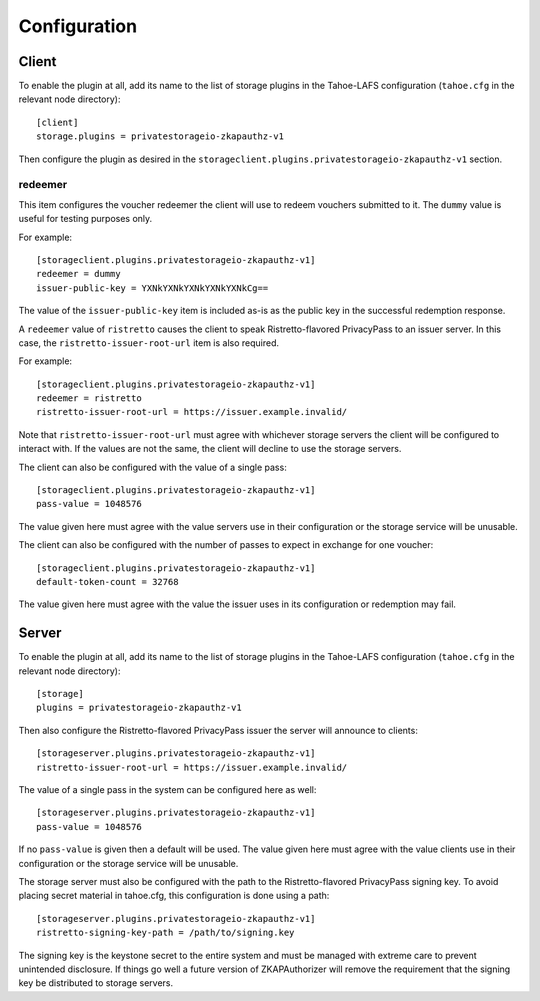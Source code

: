 Configuration
=============

Client
------

To enable the plugin at all, add its name to the list of storage plugins in the Tahoe-LAFS configuration
(``tahoe.cfg`` in the relevant node directory)::

  [client]
  storage.plugins = privatestorageio-zkapauthz-v1

Then configure the plugin as desired in the ``storageclient.plugins.privatestorageio-zkapauthz-v1`` section.

redeemer
~~~~~~~~

This item configures the voucher redeemer the client will use to redeem vouchers submitted to it.
The ``dummy`` value is useful for testing purposes only.

For example::

  [storageclient.plugins.privatestorageio-zkapauthz-v1]
  redeemer = dummy
  issuer-public-key = YXNkYXNkYXNkYXNkYXNkCg==

The value of the ``issuer-public-key`` item is included as-is as the public key in the successful redemption response.

A ``redeemer`` value of ``ristretto`` causes the client to speak Ristretto-flavored PrivacyPass to an issuer server.
In this case, the ``ristretto-issuer-root-url`` item is also required.

For example::

  [storageclient.plugins.privatestorageio-zkapauthz-v1]
  redeemer = ristretto
  ristretto-issuer-root-url = https://issuer.example.invalid/

Note that ``ristretto-issuer-root-url`` must agree with whichever storage servers the client will be configured to interact with.
If the values are not the same, the client will decline to use the storage servers.

The client can also be configured with the value of a single pass::

    [storageclient.plugins.privatestorageio-zkapauthz-v1]
    pass-value = 1048576

The value given here must agree with the value servers use in their configuration or the storage service will be unusable.

The client can also be configured with the number of passes to expect in exchange for one voucher::

  [storageclient.plugins.privatestorageio-zkapauthz-v1]
  default-token-count = 32768

The value given here must agree with the value the issuer uses in its configuration or redemption may fail.

Server
------

To enable the plugin at all, add its name to the list of storage plugins in the Tahoe-LAFS configuration
(``tahoe.cfg`` in the relevant node directory)::

  [storage]
  plugins = privatestorageio-zkapauthz-v1

Then also configure the Ristretto-flavored PrivacyPass issuer the server will announce to clients::

  [storageserver.plugins.privatestorageio-zkapauthz-v1]
  ristretto-issuer-root-url = https://issuer.example.invalid/

The value of a single pass in the system can be configured here as well::

  [storageserver.plugins.privatestorageio-zkapauthz-v1]
  pass-value = 1048576

If no ``pass-value`` is given then a default will be used.
The value given here must agree with the value clients use in their configuration or the storage service will be unusable.

The storage server must also be configured with the path to the Ristretto-flavored PrivacyPass signing key.
To avoid placing secret material in tahoe.cfg,
this configuration is done using a path::

  [storageserver.plugins.privatestorageio-zkapauthz-v1]
  ristretto-signing-key-path = /path/to/signing.key

The signing key is the keystone secret to the entire system and must be managed with extreme care to prevent unintended disclosure.
If things go well a future version of ZKAPAuthorizer will remove the requirement that the signing key be distributed to storage servers.
